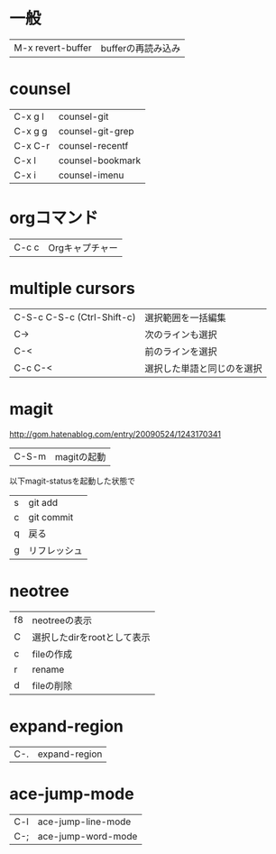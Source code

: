 * 一般

|M-x revert-buffer| bufferの再読み込み|

* counsel

| C-x g l | counsel-git      |
| C-x g g | counsel-git-grep |
| C-x C-r | counsel-recentf  |
| C-x l   | counsel-bookmark |
| C-x i   | counsel-imenu    |

* orgコマンド

| C-c c | Orgキャプチャー |

* multiple cursors

| C-S-c C-S-c (Ctrl-Shift-c) | 選択範囲を一括編集         |
| C->                        | 次のラインも選択           |
| C-<                        | 前のラインを選択           |
| C-c C-<                    | 選択した単語と同じのを選択 |
* magit
http://gom.hatenablog.com/entry/20090524/1243170341

| C-S-m |magitの起動|

以下magit-statusを起動した状態で

| s | git add      |
| c | git commit   |
| q | 戻る         |
| g | リフレッシュ |
* neotree

| f8 | neotreeの表示               |
| C  | 選択したdirをrootとして表示 |
| c  | fileの作成                  |
| r  | rename                      |
| d  | fileの削除                  |

* expand-region

|C-.|expand-region|

* ace-jump-mode

|C-l|ace-jump-line-mode|
|C-;|ace-jump-word-mode|
